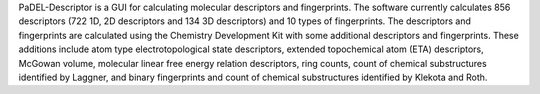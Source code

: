.. title: PaDEL-Descriptor
.. slug: padel-descriptor
.. date: 2013-03-04
.. tags: Cheminformatics, QSAR, GPL, Java
.. link: http://padel.nus.edu.sg/software/padeldescriptor/index.html
.. category: Open Source
.. type: text open_source
.. comments: 

PaDEL-Descriptor is a GUI for calculating molecular descriptors and fingerprints. The software currently calculates 856 descriptors (722 1D, 2D descriptors and 134 3D descriptors) and 10 types of fingerprints. The descriptors and fingerprints are calculated using the Chemistry Development Kit with some additional descriptors and fingerprints. These additions include atom type electrotopological state descriptors, extended topochemical atom (ETA) descriptors, McGowan volume, molecular linear free energy relation descriptors, ring counts, count of chemical substructures identified by Laggner, and binary fingerprints and count of chemical substructures identified by Klekota and Roth.
